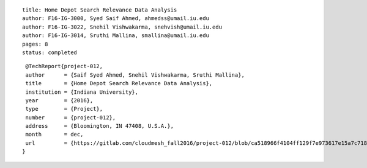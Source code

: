 ::

  title: Home Depot Search Relevance Data Analysis
  author: F16-IG-3000, Syed Saif Ahmed, ahmedss@umail.iu.edu
  author: F16-IG-3022, Snehil Vishwakarma, snehvish@umail.iu.edu
  author: F16-IG-3014, Sruthi Mallina, smallina@umail.iu.edu
  pages: 8
  status: completed

::

  @TechReport{project-012,
  author      = {Saif Syed Ahmed, Snehil Vishwakarma, Sruthi Mallina},
  title       = {Home Depot Search Relevance Data Analysis},
  institution = {Indiana University},
  year        = {2016},
  type        = {Project},
  number      = {project-012},
  address     = {Bloomington, IN 47408, U.S.A.},
  month       = dec,
  url         = {https://gitlab.com/cloudmesh_fall2016/project-012/blob/ca518966f4104ff129f7e973617e15a7c71857ec/report/report.pdf}
 }